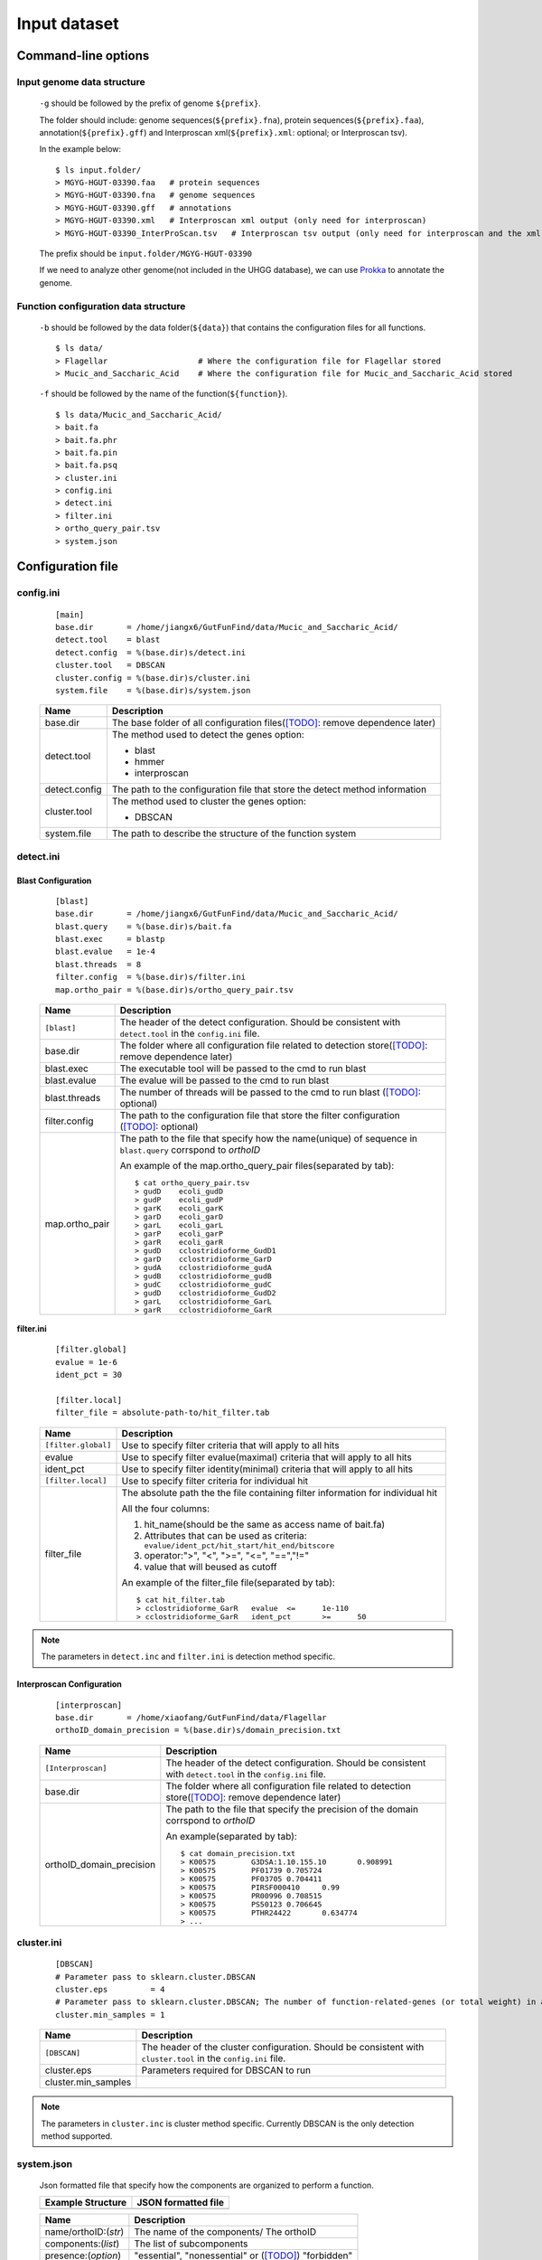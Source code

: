 .. GutFunFind

.. _inputs:


*************
Input dataset
*************

====================
Command-line options
====================

  .. literalinclude:: help.txt

Input genome data structure
===========================

  ``-g`` should be followed by the prefix of genome ``${prefix}``.
  
  The folder should include: genome sequences(``${prefix}.fna``), protein sequences(``${prefix}.faa``), annotation(``${prefix}.gff``) and Interproscan xml(``${prefix}.xml``: optional; or Interproscan tsv).
  
  In the example below:
  
  ::
  
    $ ls input.folder/
    > MGYG-HGUT-03390.faa   # protein sequences
    > MGYG-HGUT-03390.fna   # genome sequences
    > MGYG-HGUT-03390.gff   # annotations
    > MGYG-HGUT-03390.xml   # Interproscan xml output (only need for interproscan)
    > MGYG-HGUT-03390_InterProScan.tsv   # Interproscan tsv output (only need for interproscan and the xml output is absent)
  
  The prefix should be ``input.folder/MGYG-HGUT-03390``
  
  If we need to analyze other genome(not included in the UHGG database),  we can use Prokka_ to annotate the genome.
  
  .. _Prokka: https://github.com/tseemann/prokka

Function configuration data structure
======================================

  ``-b`` should be followed by the data folder(``${data}``) that contains the configuration files for all functions.
  
  ::
  
    $ ls data/
    > Flagellar                   # Where the configuration file for Flagellar stored
    > Mucic_and_Saccharic_Acid    # Where the configuration file for Mucic_and_Saccharic_Acid stored
  
  
  ``-f`` should be followed by the name of the function(``${function}``). 
  
  ::
  
    $ ls data/Mucic_and_Saccharic_Acid/
    > bait.fa
    > bait.fa.phr
    > bait.fa.pin
    > bait.fa.psq
    > cluster.ini
    > config.ini
    > detect.ini
    > filter.ini
    > ortho_query_pair.tsv
    > system.json

==================
Configuration file
==================

config.ini
==========
  
  ::
  
    [main]
    base.dir       = /home/jiangx6/GutFunFind/data/Mucic_and_Saccharic_Acid/
    detect.tool    = blast
    detect.config  = %(base.dir)s/detect.ini
    cluster.tool   = DBSCAN
    cluster.config = %(base.dir)s/cluster.ini
    system.file    = %(base.dir)s/system.json
  
  
  
  ===============  ==============================================================================
  Name              Description
  ===============  ==============================================================================
  base.dir          The base folder of all configuration files([TODO]_: remove dependence later)
  ---------------  ------------------------------------------------------------------------------
  detect.tool       The method used to detect the genes
                    option:
                   
                    * blast
                    * hmmer
                    * interproscan
  ---------------  ------------------------------------------------------------------------------
  detect.config     The path to the configuration file that store the detect method information
  ---------------  ------------------------------------------------------------------------------
  cluster.tool      The method used to cluster the genes
                    option:
                   
                    * DBSCAN
  ---------------  ------------------------------------------------------------------------------
  system.file       The path to describe the structure of the function system
  ===============  ==============================================================================


detect.ini
==========
  
Blast Configuration
--------------------

  ::
  
     [blast]
     base.dir       = /home/jiangx6/GutFunFind/data/Mucic_and_Saccharic_Acid/
     blast.query    = %(base.dir)s/bait.fa
     blast.exec     = blastp
     blast.evalue   = 1e-4
     blast.threads  = 8
     filter.config  = %(base.dir)s/filter.ini
     map.ortho_pair = %(base.dir)s/ortho_query_pair.tsv
  
  
  ===============  ================================================================================================================================
  Name              Description
  ===============  ================================================================================================================================
  ``[blast]``       The header of the detect configuration. Should be consistent with ``detect.tool`` in the ``config.ini`` file.
  ---------------  --------------------------------------------------------------------------------------------------------------------------------
  base.dir          The folder where all configuration file related to detection store([TODO]_: remove dependence later)
  ---------------  --------------------------------------------------------------------------------------------------------------------------------
  blast.exec        The executable tool will be passed to the cmd to run blast
  ---------------  --------------------------------------------------------------------------------------------------------------------------------
  blast.evalue      The evalue will be passed to the cmd to run blast
  ---------------  --------------------------------------------------------------------------------------------------------------------------------
  blast.threads     The number of threads will be passed to the cmd to run blast ([TODO]_: optional)
  ---------------  --------------------------------------------------------------------------------------------------------------------------------
  filter.config     The path to the configuration file that store the filter configuration ([TODO]_: optional)
  ---------------  --------------------------------------------------------------------------------------------------------------------------------
  map.ortho_pair    The path to the file that specify how the name(unique) of sequence in ``blast.query`` corrspond to  *orthoID*

                    An example of the map.ortho_query_pair files(separated by tab):
                   
                    ::
                   
                      $ cat ortho_query_pair.tsv
                      > gudD	ecoli_gudD
                      > gudP	ecoli_gudP
                      > garK	ecoli_garK
                      > garD	ecoli_garD
                      > garL	ecoli_garL
                      > garP	ecoli_garP
                      > garR	ecoli_garR
                      > gudD	cclostridioforme_GudD1
                      > garD	cclostridioforme_GarD
                      > gudA	cclostridioforme_gudA
                      > gudB	cclostridioforme_gudB
                      > gudC	cclostridioforme_gudC
                      > gudD	cclostridioforme_GudD2
                      > garL	cclostridioforme_GarL
                      > garR	cclostridioforme_GarR
  ===============  ================================================================================================================================
    

**filter.ini**
  
    ::
    
       [filter.global]
       evalue = 1e-6
       ident_pct = 30
  
       [filter.local]
       filter_file = absolute-path-to/hit_filter.tab
    
    ====================  =================================================================================================================
    Name                  Description
    ====================  =================================================================================================================
    ``[filter.global]``    Use to specify filter criteria that will apply to all hits
    --------------------  -----------------------------------------------------------------------------------------------------------------
     evalue                Use to specify filter evalue(maximal) criteria that will apply to all hits
    --------------------  -----------------------------------------------------------------------------------------------------------------
     ident_pct             Use to specify filter identity(minimal) criteria that will apply to all hits
    --------------------  -----------------------------------------------------------------------------------------------------------------
    ``[filter.local]``     Use to specify filter criteria for individual hit
    --------------------  -----------------------------------------------------------------------------------------------------------------
     filter_file           The absolute path the the file containing filter information for individual hit
  
  
                           All the four columns:
  
                           1. hit_name(should be the same as access name of bait.fa) 
                           2. Attributes that can be used as criteria:
                              ``evalue/ident_pct/hit_start/hit_end/bitscore``
                           3. operator:">", "<", ">=", "<=", "==","!="
                           4. value that will beused as cutoff
  
                           An example of the filter_file file(separated by tab):
  
                           :: 
                            
                              $ cat hit_filter.tab
                              > cclostridioforme_GarR	evalue	<=	1e-110
                              > cclostridioforme_GarR	ident_pct	>=	50
  
    ====================  =================================================================================================================

.. Note::

   The parameters in ``detect.inc`` and ``filter.ini`` is detection method specific.

Interproscan Configuration
---------------------------

  ::
  
     [interproscan]
     base.dir       = /home/xiaofang/GutFunFind/data/Flagellar
     orthoID_domain_precision = %(base.dir)s/domain_precision.txt


  ==========================  =================================================================================================================
  Name                        Description
  ==========================  =================================================================================================================
  ``[Interproscan]``          The header of the detect configuration. Should be consistent with ``detect.tool`` in the ``config.ini`` file.
  --------------------------  -----------------------------------------------------------------------------------------------------------------
  base.dir                    The folder where all configuration file related to detection store([TODO]_: remove dependence later)
  --------------------------  -----------------------------------------------------------------------------------------------------------------
  orthoID_domain_precision    The path to the file that specify the precision of the domain corrspond to  *orthoID*

                              An example(separated by tab):

                              ::

                                $ cat domain_precision.txt
                                > K00575	G3DSA:1.10.155.10	0.908991
                                > K00575	PF01739	0.705724
                                > K00575	PF03705	0.704411
                                > K00575	PIRSF000410	0.99
                                > K00575	PR00996	0.708515
                                > K00575	PS50123	0.706645
                                > K00575	PTHR24422	0.634774
                                > ...
  ==========================  =================================================================================================================
    

cluster.ini
===========

  ::
  
     [DBSCAN]
     # Parameter pass to sklearn.cluster.DBSCAN
     cluster.eps         = 4
     # Parameter pass to sklearn.cluster.DBSCAN; The number of function-related-genes (or total weight) in a neighborhood for a point to be considered as a core point.
     cluster.min_samples = 1
  
  ====================  =================================================================================================================
  Name                  Description
  ====================  =================================================================================================================
  ``[DBSCAN]``          The header of the cluster configuration. Should be consistent with ``cluster.tool`` in the ``config.ini`` file.
  --------------------  -----------------------------------------------------------------------------------------------------------------
  cluster.eps           Parameters required for DBSCAN to run
  cluster.min_samples  
  ====================  =================================================================================================================
  
.. Note::

   The parameters in ``cluster.inc`` is cluster method specific. Currently DBSCAN is the only detection method supported.
  
system.json
===========
  
  Json formatted file that specify how the components are organized to perform a function.
  
  +-----------------------------------+------------------------------------+
  |  Example Structure                |     JSON formatted file            |
  +===================================+====================================+
  | .. image:: images/GutFunFind.jpg  |  .. literalinclude:: example.json  |
  |    :width: 550px                  |     :language: JSON                |
  |    :align: left                   |                                    |
  |    :alt: alternate text           |                                    |
  +-----------------------------------+------------------------------------+
  
  
  ======================  ========================================================
  Name                    Description
  ======================  ========================================================
  name/orthoID:(*str*)    The name of the components/ The orthoID 
  ----------------------  --------------------------------------------------------
  components:(*list*)      The list of subcomponents
  ----------------------  --------------------------------------------------------
  presence:(*option*)     "essential", "nonessential" or ([TODO]_) "forbidden"
  ----------------------  --------------------------------------------------------
  analogs:(*dict*)        Followed an equivalent component
  ======================  ========================================================


.. [TODO] To implementation later.
